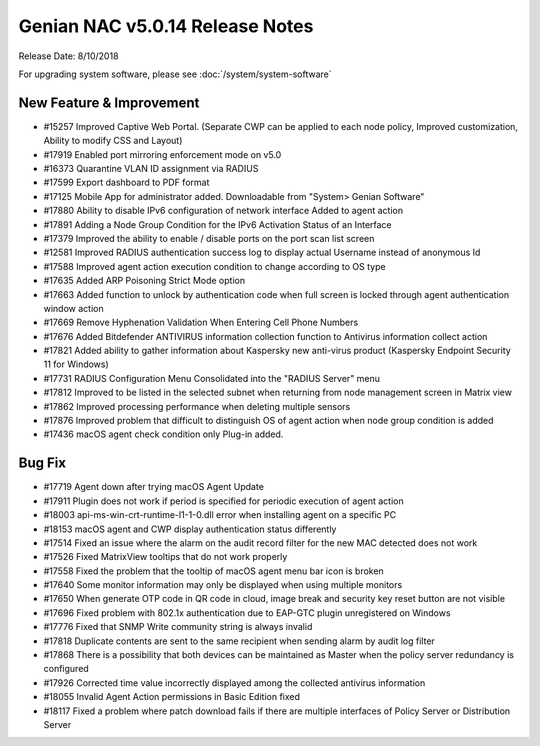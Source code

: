 Genian NAC v5.0.14 Release Notes
================================

Release Date: 8/10/2018

For upgrading system software, please see :doc:`/system/system-software` 

New Feature & Improvement
-------------------------

- #15257 Improved Captive Web Portal. (Separate CWP can be applied to each node policy, Improved customization, Ability to modify CSS and Layout)
- #17919 Enabled port mirroring enforcement mode on v5.0
- #16373 Quarantine VLAN ID assignment via RADIUS
- #17599 Export dashboard to PDF format
- #17125 Mobile App for administrator added. Downloadable from "System> Genian Software"
- #17880 Ability to disable IPv6 configuration of network interface Added to agent action
- #17891 Adding a Node Group Condition for the IPv6 Activation Status of an Interface
- #17379 Improved the ability to enable / disable ports on the port scan list screen
- #12581 Improved RADIUS authentication success log to display actual Username instead of anonymous Id
- #17588 Improved agent action execution condition to change according to OS type
- #17635 Added ARP Poisoning Strict Mode option
- #17663 Added function to unlock by authentication code when full screen is locked through agent authentication window action
- #17669 Remove Hyphenation Validation When Entering Cell Phone Numbers
- #17676 Added Bitdefender ANTIVIRUS information collection function to Antivirus information collect action
- #17821 Added ability to gather information about Kaspersky new anti-virus product (Kaspersky Endpoint Security 11 for Windows)
- #17731 RADIUS Configuration Menu Consolidated into the "RADIUS Server" menu
- #17812 Improved to be listed in the selected subnet when returning from node management screen in Matrix view
- #17862 Improved processing performance when deleting multiple sensors
- #17876 Improved problem that difficult to distinguish OS of agent action when node group condition is added
- #17436 macOS agent check condition only Plug-in added.

Bug Fix
-------

- #17719 Agent down after trying macOS Agent Update
- #17911 Plugin does not work if period is specified for periodic execution of agent action
- #18003 api-ms-win-crt-runtime-l1-1-0.dll error when installing agent on a specific PC
- #18153 macOS agent and CWP display authentication status differently
- #17514 Fixed an issue where the alarm on the audit record filter for the new MAC detected does not work
- #17526 Fixed MatrixView tooltips that do not work properly
- #17558 Fixed the problem that the tooltip of macOS agent menu bar icon is broken
- #17640 Some monitor information may only be displayed when using multiple monitors
- #17650 When generate OTP code in QR code in cloud, image break and security key reset button are not visible
- #17696 Fixed problem with 802.1x authentication due to EAP-GTC plugin unregistered on Windows
- #17776 Fixed that SNMP Write community string is always invalid
- #17818 Duplicate contents are sent to the same recipient when sending alarm by audit log filter
- #17868 There is a possibility that both devices can be maintained as Master when the policy server redundancy is configured
- #17926 Corrected time value incorrectly displayed among the collected antivirus information
- #18055 Invalid Agent Action permissions in Basic Edition fixed
- #18117 Fixed a problem where patch download fails if there are multiple interfaces of Policy Server or Distribution Server